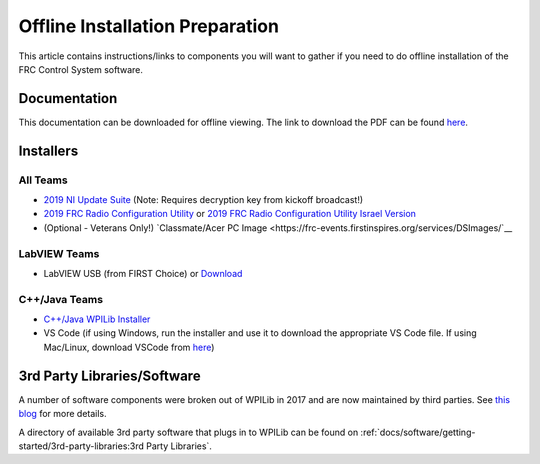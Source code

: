 Offline Installation Preparation
================================

This article contains instructions/links to components you will want to gather if you need to do offline installation of the FRC Control System software.

Documentation
-------------

This documentation can be downloaded for offline viewing. The link to download the PDF can be found `here <https://buildmedia.readthedocs.org/media/pdf/frc-docs/latest/frc-docs.pdf>`__.

Installers
----------

All Teams
^^^^^^^^^

-  `2019 NI Update Suite <https://www.ni.com/download/first-robotics-software-2017/7904/en/>`__ (Note: Requires decryption key from kickoff broadcast!)
-  `2019 FRC Radio Configuration Utility <https://firstfrc.blob.core.windows.net/frc2019/Radio/FRC_Radio_Configuration_19_1_1.zip>`__ or `2019 FRC Radio Configuration Utility Israel Version <https://firstfrc.blob.core.windows.net/frc2019/Radio/FRC_Radio_Configuration_19_1_1_IL.zip>`__
-  (Optional - Veterans Only!) `Classmate/Acer PC Image <https://frc-events.firstinspires.org/services/DSImages/`__

LabVIEW Teams
^^^^^^^^^^^^^

-  LabVIEW USB (from FIRST Choice) or `Download <https://www.ni.com/download/labview-for-frc-18.0/7841/en/>`__

C++/Java Teams
^^^^^^^^^^^^^^

-  `C++/Java WPILib Installer <https://github.com/wpilibsuite/allwpilib/releases>`__
-  VS Code (if using Windows, run the installer and use it to download the appropriate VS Code file. If using Mac/Linux, download VSCode from `here <https://code.visualstudio.com/download>`__)

3rd Party Libraries/Software
----------------------------

A number of software components were broken out of WPILib in 2017 and are now maintained by third parties. See `this blog <https://www.firstinspires.org/robotics/frc/blog/2017-control-system-update>`__ for more details.

A directory of available 3rd party software that plugs in to WPILib can be found on :ref:`docs/software/getting-started/3rd-party-libraries:3rd Party Libraries`.
